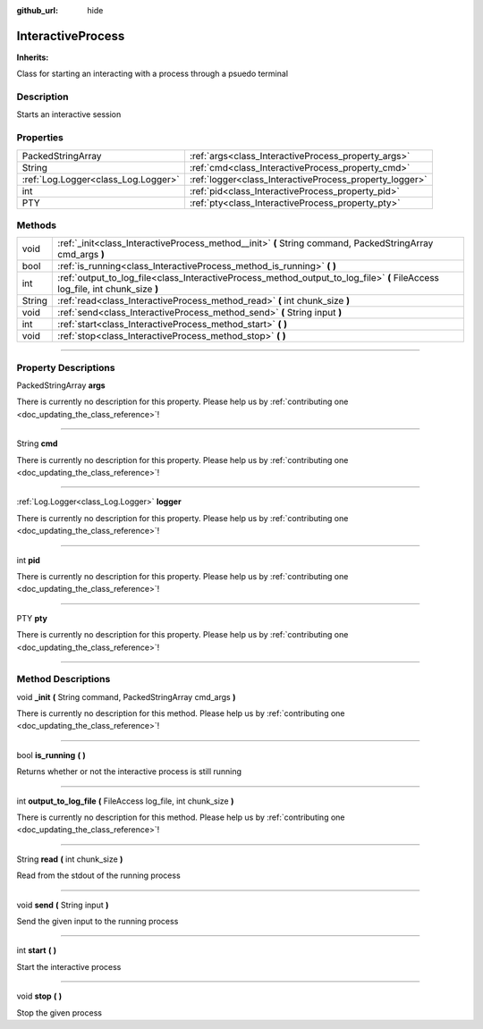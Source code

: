 :github_url: hide

.. DO NOT EDIT THIS FILE!!!
.. Generated automatically from Godot engine sources.
.. Generator: https://github.com/godotengine/godot/tree/master/doc/tools/make_rst.py.
.. XML source: https://github.com/godotengine/godot/tree/master/api/classes/InteractiveProcess.xml.

.. _class_InteractiveProcess:

InteractiveProcess
==================

**Inherits:** 

Class for starting an interacting with a process through a psuedo terminal

.. rst-class:: classref-introduction-group

Description
-----------

Starts an interactive session

.. rst-class:: classref-reftable-group

Properties
----------

.. table::
   :widths: auto

   +-------------------------------------+---------------------------------------------------------+
   | PackedStringArray                   | :ref:`args<class_InteractiveProcess_property_args>`     |
   +-------------------------------------+---------------------------------------------------------+
   | String                              | :ref:`cmd<class_InteractiveProcess_property_cmd>`       |
   +-------------------------------------+---------------------------------------------------------+
   | :ref:`Log.Logger<class_Log.Logger>` | :ref:`logger<class_InteractiveProcess_property_logger>` |
   +-------------------------------------+---------------------------------------------------------+
   | int                                 | :ref:`pid<class_InteractiveProcess_property_pid>`       |
   +-------------------------------------+---------------------------------------------------------+
   | PTY                                 | :ref:`pty<class_InteractiveProcess_property_pty>`       |
   +-------------------------------------+---------------------------------------------------------+

.. rst-class:: classref-reftable-group

Methods
-------

.. table::
   :widths: auto

   +--------+-------------------------------------------------------------------------------------------------------------------------------+
   | void   | :ref:`_init<class_InteractiveProcess_method__init>` **(** String command, PackedStringArray cmd_args **)**                    |
   +--------+-------------------------------------------------------------------------------------------------------------------------------+
   | bool   | :ref:`is_running<class_InteractiveProcess_method_is_running>` **(** **)**                                                     |
   +--------+-------------------------------------------------------------------------------------------------------------------------------+
   | int    | :ref:`output_to_log_file<class_InteractiveProcess_method_output_to_log_file>` **(** FileAccess log_file, int chunk_size **)** |
   +--------+-------------------------------------------------------------------------------------------------------------------------------+
   | String | :ref:`read<class_InteractiveProcess_method_read>` **(** int chunk_size **)**                                                  |
   +--------+-------------------------------------------------------------------------------------------------------------------------------+
   | void   | :ref:`send<class_InteractiveProcess_method_send>` **(** String input **)**                                                    |
   +--------+-------------------------------------------------------------------------------------------------------------------------------+
   | int    | :ref:`start<class_InteractiveProcess_method_start>` **(** **)**                                                               |
   +--------+-------------------------------------------------------------------------------------------------------------------------------+
   | void   | :ref:`stop<class_InteractiveProcess_method_stop>` **(** **)**                                                                 |
   +--------+-------------------------------------------------------------------------------------------------------------------------------+

.. rst-class:: classref-section-separator

----

.. rst-class:: classref-descriptions-group

Property Descriptions
---------------------

.. _class_InteractiveProcess_property_args:

.. rst-class:: classref-property

PackedStringArray **args**

.. container:: contribute

	There is currently no description for this property. Please help us by :ref:`contributing one <doc_updating_the_class_reference>`!

.. rst-class:: classref-item-separator

----

.. _class_InteractiveProcess_property_cmd:

.. rst-class:: classref-property

String **cmd**

.. container:: contribute

	There is currently no description for this property. Please help us by :ref:`contributing one <doc_updating_the_class_reference>`!

.. rst-class:: classref-item-separator

----

.. _class_InteractiveProcess_property_logger:

.. rst-class:: classref-property

:ref:`Log.Logger<class_Log.Logger>` **logger**

.. container:: contribute

	There is currently no description for this property. Please help us by :ref:`contributing one <doc_updating_the_class_reference>`!

.. rst-class:: classref-item-separator

----

.. _class_InteractiveProcess_property_pid:

.. rst-class:: classref-property

int **pid**

.. container:: contribute

	There is currently no description for this property. Please help us by :ref:`contributing one <doc_updating_the_class_reference>`!

.. rst-class:: classref-item-separator

----

.. _class_InteractiveProcess_property_pty:

.. rst-class:: classref-property

PTY **pty**

.. container:: contribute

	There is currently no description for this property. Please help us by :ref:`contributing one <doc_updating_the_class_reference>`!

.. rst-class:: classref-section-separator

----

.. rst-class:: classref-descriptions-group

Method Descriptions
-------------------

.. _class_InteractiveProcess_method__init:

.. rst-class:: classref-method

void **_init** **(** String command, PackedStringArray cmd_args **)**

.. container:: contribute

	There is currently no description for this method. Please help us by :ref:`contributing one <doc_updating_the_class_reference>`!

.. rst-class:: classref-item-separator

----

.. _class_InteractiveProcess_method_is_running:

.. rst-class:: classref-method

bool **is_running** **(** **)**

Returns whether or not the interactive process is still running

.. rst-class:: classref-item-separator

----

.. _class_InteractiveProcess_method_output_to_log_file:

.. rst-class:: classref-method

int **output_to_log_file** **(** FileAccess log_file, int chunk_size **)**

.. container:: contribute

	There is currently no description for this method. Please help us by :ref:`contributing one <doc_updating_the_class_reference>`!

.. rst-class:: classref-item-separator

----

.. _class_InteractiveProcess_method_read:

.. rst-class:: classref-method

String **read** **(** int chunk_size **)**

Read from the stdout of the running process

.. rst-class:: classref-item-separator

----

.. _class_InteractiveProcess_method_send:

.. rst-class:: classref-method

void **send** **(** String input **)**

Send the given input to the running process

.. rst-class:: classref-item-separator

----

.. _class_InteractiveProcess_method_start:

.. rst-class:: classref-method

int **start** **(** **)**

Start the interactive process

.. rst-class:: classref-item-separator

----

.. _class_InteractiveProcess_method_stop:

.. rst-class:: classref-method

void **stop** **(** **)**

Stop the given process

.. |virtual| replace:: :abbr:`virtual (This method should typically be overridden by the user to have any effect.)`
.. |const| replace:: :abbr:`const (This method has no side effects. It doesn't modify any of the instance's member variables.)`
.. |vararg| replace:: :abbr:`vararg (This method accepts any number of arguments after the ones described here.)`
.. |constructor| replace:: :abbr:`constructor (This method is used to construct a type.)`
.. |static| replace:: :abbr:`static (This method doesn't need an instance to be called, so it can be called directly using the class name.)`
.. |operator| replace:: :abbr:`operator (This method describes a valid operator to use with this type as left-hand operand.)`
.. |bitfield| replace:: :abbr:`BitField (This value is an integer composed as a bitmask of the following flags.)`
